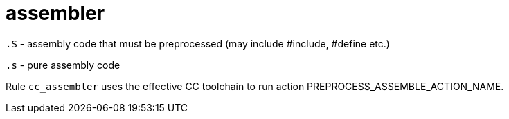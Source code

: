 = assembler

`.S` - assembly code that must be preprocessed (may include #include, #define etc.)

`.s` - pure assembly code

Rule `cc_assembler` uses the effective CC toolchain to run action
PREPROCESS_ASSEMBLE_ACTION_NAME.
